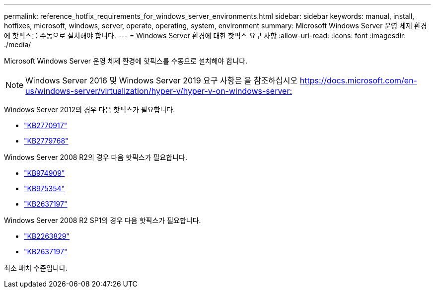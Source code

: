 ---
permalink: reference_hotfix_requirements_for_windows_server_environments.html 
sidebar: sidebar 
keywords: manual, install, hotfixes, microsoft, windows, server, operate, operating, system, environment 
summary: Microsoft Windows Server 운영 체제 환경에 핫픽스를 수동으로 설치해야 합니다. 
---
= Windows Server 환경에 대한 핫픽스 요구 사항
:allow-uri-read: 
:icons: font
:imagesdir: ./media/


[role="lead"]
Microsoft Windows Server 운영 체제 환경에 핫픽스를 수동으로 설치해야 합니다.


NOTE: Windows Server 2016 및 Windows Server 2019 요구 사항은 을 참조하십시오 https://docs.microsoft.com/en-us/windows-server/virtualization/hyper-v/hyper-v-on-windows-server:[]

Windows Server 2012의 경우 다음 핫픽스가 필요합니다.

* http://support.microsoft.com/kb/2770917["KB2770917"]
* http://support.microsoft.com/kb/2779768["KB2779768"]


Windows Server 2008 R2의 경우 다음 핫픽스가 필요합니다.

* http://support.microsoft.com/kb/974909["KB974909"]
* http://support.microsoft.com/kb/975354["KB975354"]
* http://support.microsoft.com/kb/2637197["KB2637197"]


Windows Server 2008 R2 SP1의 경우 다음 핫픽스가 필요합니다.

* http://support.microsoft.com/kb/2263829["KB2263829"]
* http://support.microsoft.com/kb/2637197["KB2637197"]


최소 패치 수준입니다.
